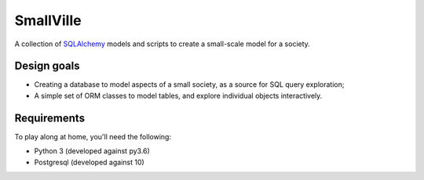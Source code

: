 SmallVille
##########

A collection of SQLAlchemy_ models and scripts to create a small-scale model for a society.


Design goals
------------

* Creating a database to model aspects of a small society, as a source for SQL query exploration;
* A simple set of ORM classes to model tables, and explore individual objects interactively.


Requirements
------------

To play along at home, you'll need the following:

* Python 3 (developed against py3.6)
* Postgresql (developed against 10)


.. _sqlalchemy: https://www.sqlalchemy.org/
